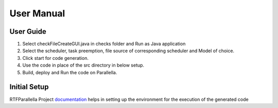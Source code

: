 ##############################
User Manual
##############################

User Guide
-------------------------

1.	Select checkFileCreateGUI.java in checks folder and Run as Java application
2.	Select the scheduler, task preemption, file source of corresponding scheduler and Model of choice.
3.	Click start for code generation.
4.	Use the code in place of the src directory in below setup.
5.	Build, deploy and Run the code on Parallella.

Initial Setup
-------------------------
RTFParallella Project documentation_ helps in setting up the environment for the execution of the generated code

.. _documentation : https://rtfparallella.readthedocs.io/en/latest/index.html